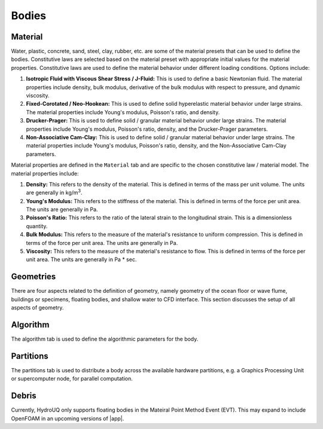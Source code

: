 .. _lbl-BodiesMPM:

***********************************************
Bodies
***********************************************


Material
==============

Water, plastic, concrete, sand, steel, clay, rubber, etc. are some of the material presets that can be used to define the bodies. Constitutive laws are selected based on the material preset with appropriate initial values for the material properties. Constitutive laws are used to define the material behavior under different loading conditions. Options include:

#. **Isotropic Fluid with Viscous Shear Stress / J-Fluid:** This is used to define a basic Newtonian fluid. The material properties include density, bulk modulus, derivative of the bulk modulus with respect to pressure, and dynamic viscosity.
#. **Fixed-Corotated / Neo-Hookean:** This is used to define solid hyperelastic material behavior under large strains. The material properties include Young's modulus, Poisson's ratio, and density.
#. **Drucker-Prager:** This is used to define solid / granular material behavior under large strains. The material properties include Young's modulus, Poisson's ratio, density, and the Drucker-Prager parameters.
#. **Non-Associative Cam-Clay:** This is used to define solid / granular material behavior under large strains. The material properties include Young's modulus, Poisson's ratio, density, and the Non-Associative Cam-Clay parameters.


Material properties are defined in the ``Material`` tab and are specific to the chosen constitutive law / material model. The material properties include:

#. **Density:** This refers to the density of the material. This is defined in terms of the mass per unit volume. The units are generally in kg/m\ :sup:`3`.
#. **Young's Modulus:** This refers to the stiffness of the material. This is defined in terms of the force per unit area. The units are generally in Pa.
#. **Poisson's Ratio:** This refers to the ratio of the lateral strain to the longitudinal strain. This is a dimensionless quantity.
#. **Bulk Modulus:** This refers to the measure of the material's resistance to uniform compression. This is defined in terms of the force per unit area. The units are generally in Pa.
#. **Viscosity:** This refers to the measure of the material's resistance to flow. This is defined in terms of the force per unit area. The units are generally in Pa * sec.

Geometries
==============

There are four aspects related to the definition of geometry, namely geometry of the ocean floor or wave flume, buildings or specimens, floating bodies, and shallow water to CFD interface. This section discusses the setup of all aspects of geometry.

Algorithm
==============

The algorithm tab is used to define the algorithmic parameters for the body. 


Partitions
==============

The partitions tab is used to distribute a body across the available hardware partitions, e.g. a Graphics Processing Unit or supercomputer node, for parallel computation.


Debris
==============

Currently, HydroUQ only supports floating bodies in the Mateiral Point Method Event (EVT). This may expand to include OpenFOAM in an upcoming versions of |app|.
